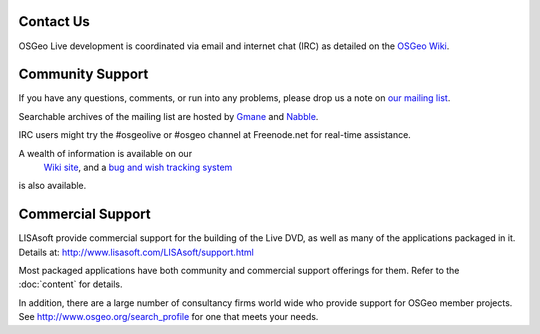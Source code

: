 Contact Us
==========


OSGeo Live development is coordinated via email and internet chat
(IRC) as detailed on the
`OSGeo Wiki <http://wiki.osgeo.org/wiki/Live_GIS_Disc#Contact_Us>`_.


Community Support
=================

If you have any questions, comments, or run into any problems, please drop us a
note on `our mailing list <http://lists.osgeo.org/mailman/listinfo/live-demo>`_.

Searchable archives of the mailing list are hosted by
`Gmane <http://news.gmane.org/gmane.comp.gis.osgeo.livedemo>`_ and
`Nabble <http://osgeo-org.1803224.n2.nabble.com/OSGeo-FOSS4G-LiveDVD-f3623430.html>`_.

IRC users might try the #osgeolive or #osgeo channel at Freenode.net for real-time
assistance.

A wealth of information is available on our
 `Wiki site <http://wiki.osgeo.org/wiki/Live_GIS_Disc>`_, and a 
 `bug and wish tracking system <a href="https://trac.osgeo.org/osgeo/report/10>`_
is also available.


Commercial Support
==================

.. image:: images/logos/lisasoftlogo.jpg
  :scale: 100%
  :alt: LISAsoft

LISAsoft provide commercial support for the building of the
Live DVD, as well as many of the applications packaged in it.
Details at: 
http://www.lisasoft.com/LISAsoft/support.html

Most packaged applications have both community and commercial support
offerings for them. Refer to the :doc:`content` for details.

In addition, there are a large number of consultancy firms world wide
who provide support for OSGeo member projects.
See http://www.osgeo.org/search_profile for one that meets your needs.

